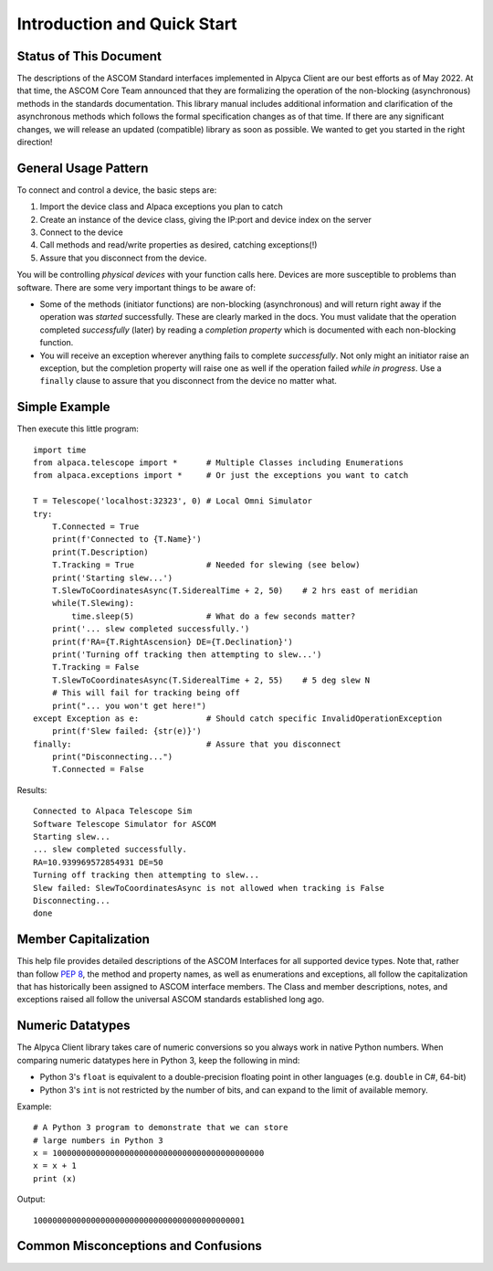 ..
    The rinohtype PDF builder I use chokes on right-justified images
    failing to wrap them with the text. It also chokes on the |xxx|
    format hyperlinks to externals that I use for opening in a separate
    tab. Therefore I have html and rinoh conditionals in these docs (typ)
    
.. only:: html

    .. image:: alpaca128.png
        :height: 92px
        :width: 128px
        :align: right
    
Introduction and Quick Start
============================

.. only:: html

    This package provides access to ASCOM compatible astronomy devices via the Alpaca network protocol. 
    For more information see the |ascsite|, specifically the |devhelp| section, and the |apiref|.

.. only:: rinoh or rst

    This package provides access to ASCOM compatible astronomy devices via the Alpaca network protocol. 
    For more information see the
    `ASCOM Initiative web site <https://ascom-standards.org/index.htm>`_, 
    specifically the
    `Alpaca Developers Info <https://ascom-standards.org/AlpacaDeveloper/Index.htm>`_ 
    section, and the
    `Alpaca API Reference (PDF) <https://github.com/ASCOMInitiative/ASCOMRemote/raw/master/Documentation/ASCOM%20Alpaca%20API%20Reference.pdf>`_.

.. _intro-stat:

Status of This Document
-----------------------
The descriptions of the ASCOM Standard interfaces implemented in Alpyca Client are 
our best efforts as of May 2022. At that time, the ASCOM Core Team announced that 
they are formalizing the operation of the non-blocking (asynchronous) methods 
in the standards documentation. This library manual includes additional information 
and clarification of the asynchronous methods which follows the formal specification 
changes as of that time. If there are any significant changes, we will release an 
updated (compatible) library as soon as  possible. We wanted to get you started 
in the right direction!

General Usage Pattern
---------------------
To connect and control a device, the basic steps are:

1. Import the device class and Alpaca exceptions you plan to catch
2. Create an instance of the device class, giving the IP:port and device index on the server
3. Connect to the device
4. Call methods and read/write properties as desired, catching exceptions(!)
5. Assure that you disconnect from the device.

You will be controlling *physical devices* with your function calls here. Devices are more susceptible to problems
than software. There are some very important things to be aware of:

- Some of the methods (initiator functions) are non-blocking (asynchronous) and will return right away if the operation 
  was *started* successfully. These are clearly marked in the docs. You must validate that the operation completed 
  *successfully* (later) by reading a *completion property* which is documented with each non-blocking function. 
- You will receive an exception wherever anything fails to complete *successfully*. Not only might an initiator raise an
  exception, but the completion property will raise one as well if the operation failed *while in progress*. Use a 
  ``finally`` clause to assure that you disconnect from the device no matter what.

Simple Example
--------------

.. only:: html

    Run the self-contained cross-platform |omnisim| on your local system

.. only:: rinoh or rst

    Run the self-contained cross-platform
    `Alpaca Omni Simulator <https://github.com/DanielVanNoord/ASCOM.Alpaca.Simulators#readme>`_
    on your local system

Then execute this little program::
    
    import time
    from alpaca.telescope import *      # Multiple Classes including Enumerations
    from alpaca.exceptions import *     # Or just the exceptions you want to catch

    T = Telescope('localhost:32323', 0) # Local Omni Simulator
    try:
        T.Connected = True
        print(f'Connected to {T.Name}')
        print(T.Description)
        T.Tracking = True               # Needed for slewing (see below)
        print('Starting slew...')
        T.SlewToCoordinatesAsync(T.SiderealTime + 2, 50)    # 2 hrs east of meridian
        while(T.Slewing):
            time.sleep(5)               # What do a few seconds matter?
        print('... slew completed successfully.')
        print(f'RA={T.RightAscension} DE={T.Declination}')
        print('Turning off tracking then attempting to slew...')
        T.Tracking = False
        T.SlewToCoordinatesAsync(T.SiderealTime + 2, 55)    # 5 deg slew N
        # This will fail for tracking being off
        print("... you won't get here!")
    except Exception as e:              # Should catch specific InvalidOperationException
        print(f'Slew failed: {str(e)}')
    finally:                            # Assure that you disconnect
        print("Disconnecting...")
        T.Connected = False
    
Results::

    Connected to Alpaca Telescope Sim
    Software Telescope Simulator for ASCOM
    Starting slew...
    ... slew completed successfully.
    RA=10.939969572854931 DE=50
    Turning off tracking then attempting to slew...
    Slew failed: SlewToCoordinatesAsync is not allowed when tracking is False
    Disconnecting...
    done


Member Capitalization
---------------------
This help file provides detailed descriptions of the ASCOM Interfaces for all supported device types.
Note that, rather than follow :pep:`8`, the method and property names, as well as enumerations 
and exceptions, all follow the capitalization that has historically been assigned to ASCOM
interface members. The Class and member descriptions, notes, and exceptions raised all 
follow the universal ASCOM standards established long ago.

Numeric Datatypes
-----------------
The Alpyca Client library takes care of numeric conversions so you always work in native 
Python numbers. When comparing numeric datatypes here in Python 3, keep the following in mind:

* Python 3's ``float`` is equivalent to a double-precision floating point in other languages 
  (e.g. ``double`` in C#, 64-bit)
* Python 3's ``int`` is not restricted by the number of bits, and can expand to the limit 
  of available memory.

Example::

    # A Python 3 program to demonstrate that we can store
    # large numbers in Python 3
    x = 10000000000000000000000000000000000000000000
    x = x + 1
    print (x)
    
Output::

    10000000000000000000000000000000000000000001
 
Common Misconceptions and Confusions
------------------------------------

.. only:: html

    Throughout the evolution of ASCOM, and particularly recently with Alpaca, our goal has been to
    provide a strong framework for reliability and integrity. We see newcomers to programming 
    looking for help on the |supforum|. There are a few subject areas within which misconceptions
    and confusion are common. Before starting an application development project with Alpyca Client,
    you may benefit from reviewing the following design principles that are *foundational*:

    * |princ|
    * |async|
    * |excep|

.. only:: rinoh or rst

    Throughout the evolution of ASCOM, and particularly recently with Alpaca, our goal has been to
    provide a strong framework for reliability and integrity. We see newcomers to programming 
    looking for help on the
    `ASCOM Driver and Application Development Support Forum <https://ascomtalk.groups.io/g/Developer>`_. 
    There are a few subject areas within which misconceptions
    and confusion are common. Before starting an application development project with Alpyca Client,
    you may benefit from reviewing the following design principles that are *foundational*:

    * `The General Principles <https://ascom-standards.org/AlpacaDeveloper/Principles.htm>`_
    * `Asynchronous APIs <https://ascom-standards.org/AlpacaDeveloper/Async.htm>`_
    * `Exceptions in ASCOM <https://ascom-standards.org/AlpacaDeveloper/Exceptions.htm>`_


.. |ascsite| raw:: html

    <a href="https://ascom-standards.org/index.htm" target="_blank">
    ASCOM Initiative web site</a> (external)

.. |devhelp| raw:: html

    <a href="https://ascom-standards.org/AlpacaDeveloper/Index.htm" target="_blank">
    Alpaca Developers Info</a> (external)

.. |apiref| raw:: html

    <a href="https://github.com/ASCOMInitiative/ASCOMRemote/raw/master/Documentation/ASCOM%20Alpaca%20API%20Reference.pdf"
    target="_blank">Alpaca API Reference (PDF)</a> (external)

.. |supforum| raw:: html

    <a href="https://ascomtalk.groups.io/g/Developer" target="_blank">
    ASCOM Driver and Application Development Support Forum</a> (external)

.. |princ| raw:: html

    <a href="https://ascom-standards.org/AlpacaDeveloper/Principles.htm" target="_blank">
    The General Principles</a> (external)

.. |async| raw:: html

    <a href="https://ascom-standards.org/AlpacaDeveloper/Async.htm" target="_blank">
    Asynchronous APIs</a> (external)

.. |excep| raw:: html

    <a href="https://ascom-standards.org/AlpacaDeveloper/Exceptions.htm" target="_blank">
    Exceptions in ASCOM</a> (external)

.. |omnisim| raw:: html

    <a href="https://github.com/DanielVanNoord/ASCOM.Alpaca.Simulators#readme" target="_blank">
    Alpaca Omni Simulator</a> (external)




